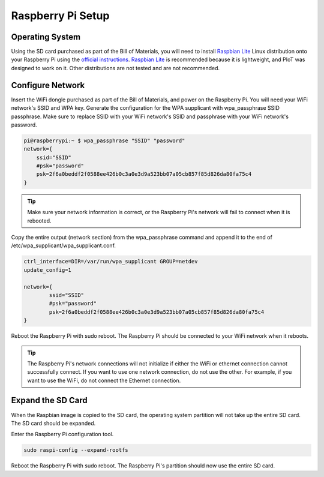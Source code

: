 Raspberry Pi Setup
==================

Operating System
----------------

Using the SD card purchased as part of the Bill of Materials, you will need
to install `Raspbian Lite`_ Linux distribution onto your Raspberry Pi using
the `official instructions`_. `Raspbian Lite`_ is recommended because it is
lightweight, and PIoT was designed to work on it. Other distributions are not
tested and are not recommended.

.. _official instructions: https://www.raspberrypi.org/documentation/installation/installing-images/
.. _Raspbian Lite: https://www.raspberrypi.org/downloads/raspbian/

Configure Network
-----------------

Insert the WiFi dongle purchased as part of the Bill of Materials, and power
on the Raspberry Pi. You will need your WiFi network's SSID and WPA key.
Generate the configuration for the WPA supplicant with wpa_passphrase SSID
passphrase. Make sure to replace SSID with your WiFi network's SSID and
passphrase with your WiFi network's password.

.. code-block:: bash

    pi@raspberrypi:~ $ wpa_passphrase "SSID" "password"
    network={
        ssid="SSID"
        #psk="password"
        psk=2f6a0beddf2f0588ee426b0c3a0e3d9a523bb07a05cb857f85d826da80fa75c4
    }

.. TIP::
    Make sure your network information is correct, or the Raspberry Pi's
    network will fail to connect when it is rebooted.

Copy the entire output (network section) from the wpa_passphrase command and
append it to the end of /etc/wpa_supplicant/wpa_supplicant.conf.

.. code-block:: bash

    ctrl_interface=DIR=/var/run/wpa_supplicant GROUP=netdev
    update_config=1

    network={
            ssid="SSID"
            #psk="password"
            psk=2f6a0beddf2f0588ee426b0c3a0e3d9a523bb07a05cb857f85d826da80fa75c4
    }

Reboot the Raspberry Pi with sudo reboot. The Raspberry Pi should be
connected to your WiFi network when it reboots.

.. TIP::
    The Raspberry Pi's network connections will not initialize if either the
    WiFi or ethernet connection cannot successfully connect. If you want to
    use one network connection, do not use the other. For example, if you want
    to use the WiFi, do not connect the Ethernet connection.

Expand the SD Card
------------------

When the Raspbian image is copied to the SD card, the operating system partition 
will not take up the entire SD card. The SD card should be expanded.

Enter the Raspberry Pi configuration tool.

.. code-block:: bash

    sudo raspi-config --expand-rootfs

Reboot the Raspberry Pi with sudo reboot. The Raspberry Pi's partition should 
now use the entire SD card.